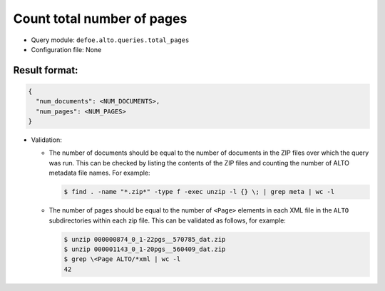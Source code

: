 Count total number of pages
==========================================================

- Query module: ``defoe.alto.queries.total_pages``
- Configuration file: None

Result format:
----------------------------------------------------------

..  code-block::

  {
    "num_documents": <NUM_DOCUMENTS>,
    "num_pages": <NUM_PAGES>
  }

- Validation:

  - The number of documents should be equal to the number of documents in the ZIP files over which the query was run. This can be checked by listing the contents of the ZIP files and counting the number of ALTO metadata file names. For example:

    ..  code-block:: bash

      $ find . -name "*.zip*" -type f -exec unzip -l {} \; | grep meta | wc -l

  - The number of pages should be equal to the number of ``<Page>`` elements in each XML file in the ``ALTO`` subdirectories within each zip file. This can be validated as follows, for example:

    ..  code-block:: bash

      $ unzip 000000874_0_1-22pgs__570785_dat.zip
      $ unzip 000001143_0_1-20pgs__560409_dat.zip
      $ grep \<Page ALTO/*xml | wc -l
      42
